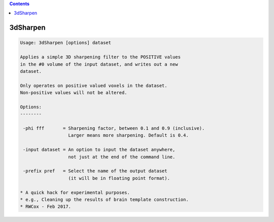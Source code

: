 .. contents:: 
    :depth: 4 

*********
3dSharpen
*********

.. code-block:: none

    
    Usage: 3dSharpen [options] dataset
    
    Applies a simple 3D sharpening filter to the POSITIVE values
    in the #0 volume of the input dataset, and writes out a new
    dataset.
    
    Only operates on positive valued voxels in the dataset.
    Non-positive values will not be altered.
    
    Options:
    --------
    
     -phi fff       = Sharpening factor, between 0.1 and 0.9 (inclusive).
                      Larger means more sharpening. Default is 0.4.
    
     -input dataset = An option to input the dataset anywhere,
                      not just at the end of the command line.
    
     -prefix pref   = Select the name of the output dataset
                      (it will be in floating point format).
    
    * A quick hack for experimental purposes.
    * e.g., Cleaning up the results of brain template construction.
    * RWCox - Feb 2017.
